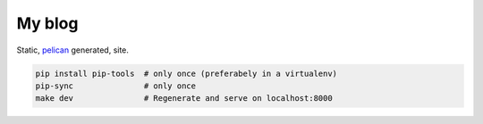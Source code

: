 My blog
=======

Static, pelican_ generated, site.

.. code-block:: bash

    pip install pip-tools  # only once (preferabely in a virtualenv)
    pip-sync               # only once
    make dev               # Regenerate and serve on localhost:8000

.. _pelican: https://docs.getpelican.com/en/stable/
